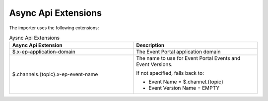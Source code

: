 .. _apis-content-extensions:

Async Api Extensions
====================

The importer uses the following extensions:

.. list-table:: Aysnc Api Extensions
   :widths: 50 50
   :header-rows: 1

   * - Async Api Extension
     - Description
   * - $.x-ep-application-domain
     - The Event Portal application domain
   * - $.channels.{topic}.x-ep-event-name
     - The name to use for Event Portal Events and Event Versions.

       If not specified, falls back to:

       - Event Name = $.channel.{topic}
       - Event Version Name = EMPTY
